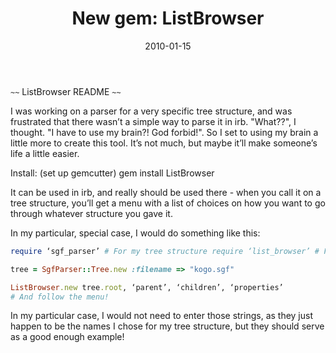 #+TITLE: New gem: ListBrowser
#+DATE: 2010-01-15
#+CATEGORIES: programming
#+TAGS: ruby listbrowser

~~~~ ListBrowser README ~~~~

I was working on a parser for a very specific tree structure, and was frustrated that there wasn’t a simple way to parse it in irb. "What??", I thought. "I have to use my brain?! God forbid!". So I set to using my brain a little more to create this tool. It’s not much, but maybe it’ll make someone’s life a little easier.

Install: (set up gemcutter)
gem install ListBrowser

It can be used in irb, and really should be used there - when you call it on a tree structure, you’ll get a menu with a list of choices on how you want to go through whatever structure you gave it.

In my particular, special case, I would do something like this:


#+BEGIN_SRC ruby
require ‘sgf_parser’ # For my tree structure require ‘list_browser’ # For this.

tree = SgfParser::Tree.new :filename => "kogo.sgf"

ListBrowser.new tree.root, ‘parent’, ‘children’, ‘properties’
# And follow the menu!
#+END_SRC


 In my particular case, I would not need to enter those strings, as they
 just happen to be the names I chose for my tree structure, but they should
 serve as a good enough example!
